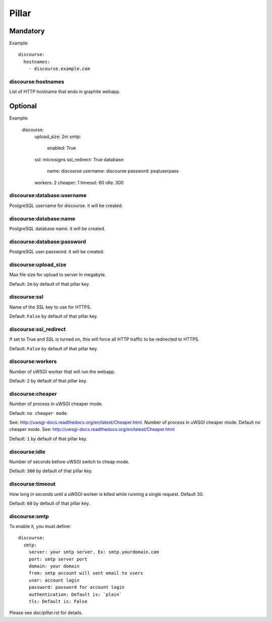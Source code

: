 Pillar
======

Mandatory
---------

Example::

  discourse:
    hostnames:
      - discourse.example.com

discourse:hostnames
~~~~~~~~~~~~~~~~~~~

List of HTTP hostname that ends in graphite webapp.

Optional
--------

Example:

  discourse:
    upload_size: 2m
    smtp:
      enabled: True
    ssl: microsigns
    ssl_redirect: True
    database:
      name: discourse
      username: discourse
      password: psqluserpass
    workers: 2
    cheaper: 1
    timeout: 60
    idle: 300

discourse:database:username
~~~~~~~~~~~~~~~~~~~~~~~~

PostgreSQL username for discourse. it will be created.

discourse:database:name
~~~~~~~~~~~~~~~~~~~~

PostgreSQL database name. it will be created.

discourse:database:password
~~~~~~~~~~~~~~~~~~~~~~~~

PostgreSQL user password. it will be created.

discourse:upload_size
~~~~~~~~~~~~~~~~~~~~~

Max file size for upload to server
In megabyte.

Default: ``2m`` by default of that pillar key.

discourse:ssl
~~~~~~~~~~~~~

Name of the SSL key to use for HTTPS.

Default: ``False`` by default of that pillar key.

discourse:ssl_redirect
~~~~~~~~~~~~~~~~~~~~~~

If set to True and SSL is turned on, this will force all HTTP traffic to be
redirected to HTTPS.

Default: ``False`` by default of that pillar key.

discourse:workers
~~~~~~~~~~~~~~~~~

Number of uWSGI worker that will run the webapp.

Default: ``2`` by default of that pillar key.

discourse:cheaper
~~~~~~~~~~~~~~~~~

Number of process in uWSGI cheaper mode.

Default: ``no cheaper mode``.

See: http://uwsgi-docs.readthedocs.org/en/latest/Cheaper.html.
Number of process in uWSGI cheaper mode. Default no cheaper mode.
See: http://uwsgi-docs.readthedocs.org/en/latest/Cheaper.html

Default: ``1`` by default of that pillar key.

discourse:idle
~~~~~~~~~~~~~~

Number of seconds before uWSGI switch to cheap mode.

Default: ``300`` by default of that pillar key.

discourse:timeout
~~~~~~~~~~~~~~~~~

How long in seconds until a uWSGI worker is killed while running 
a single request. Default 30.

Default: ``60`` by default of that pillar key.

discourse:smtp
~~~~~~~~~~~~~~

To enable it, you must define::

  discourse:
    smtp:
      server: your smtp server. Ex: smtp.yourdomain.com
      port: smtp server port
      domain: your domain
      from: smtp account will sent email to users
      user: account login
      password: password for account login
      authentication: Default is: `plain`
      tls: Default is: False

Please see `doc/pillar.rst` for details.
